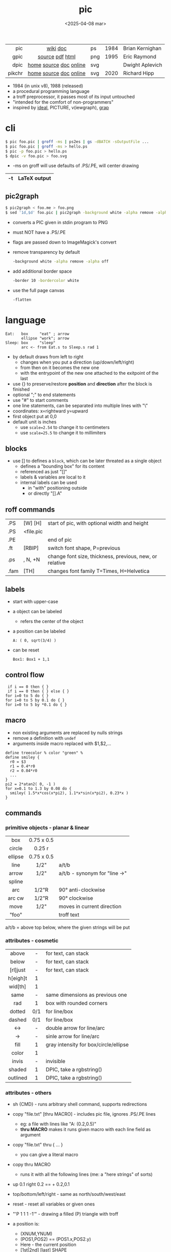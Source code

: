 #+TITLE: pic
#+DATE: <2025-04-08 mar>

|--------+------------------------+-----+------+-----------------|
|    <r> |          <c>           |     |      |                 |
|    pic |        [[https://en.wikipedia.org/wiki/PIC_(markup_language)][wiki]] [[https://pikchr.org/home/uv/pic.pdf][doc]]        | ps  | 1984 | Brian Kernighan |
|   gpic |    [[https://git.savannah.gnu.org/cgit/groff.git/tree/src/preproc/pic][source]] [[https://pikchr.org/home/uv/gpic.pdf][pdf]] [[https://www.chiark.greenend.org.uk/doc/groff-base/html/pic.html][html]]     | png | 1995 | Eric Raymond    |
|   dpic | [[https://ece.uwaterloo.ca/~aplevich/dpic/][home]] [[https://gitlab.com/aplevich/dpic][source]] [[https://ece.uwaterloo.ca/~aplevich/dpic/dpic-doc.pdf][doc]] [[https://yushih.github.io/web-pic/][online]] | svg |      | Dwight Aplevich |
| pikchr | [[https://pikchr.org/home/doc/trunk/homepage.md][home]] [[https://github.com/drhsqlite/pikchr][source]] [[https://cran.r-project.org/web//packages/pikchr/vignettes/userman.html][doc]] [[https://pikchr.org/home/pikchrshow][online]] | svg | 2020 | Richard Hipp    |
|--------+------------------------+-----+------+-----------------|

- 1984 (in unix v8), 1988 (released)
- a procedural programming language
- a troff preprocessor, it passes most of its input untouched
- "intended for the comfort of non-programmers"
- inspired by [[https://dl.acm.org/doi/pdf/10.1145/357299.357303][ideal]], PICTURE, v(iewgraph), [[https://dl.acm.org/doi/pdf/10.1145/6424.6429][grap]]

* cli

#+begin_src sh
  $ pic foo.pic | groff -ms | ps2es | gs -dBATCH -sOutputFile ...
  $ pic foo.pic | groff -ms > hello.ps
  $ pic -p foo.pic > hello.ps
  $ dpic -v foo.pic > foo.svg
#+end_src

- -ms on groff will use defaults of .PS/.PE, will center drawing

|----+--------------|
| -t | LaTeX output |
|----+--------------|

** pic2graph

#+begin_src sh
  $ pic2graph < foo.me > foo.png
  $ sed '1d,$d' foo.pic | pic2graph -background white -alpha remove -alpha off -border 10 -bordercolor white > foo.png
#+end_src

- converts a PIC given in stdin program to PNG
- must NOT have a .PS/.PE
- flags are passed down to ImageMagick's convert
- remove transparency by default
  #+begin_src sh
    -background white -alpha remove -alpha off
  #+end_src
- add additional border space
  #+begin_src sh
    -border 10 -bordercolor white
  #+end_src
- use the full page canvas
  #+begin_src sh
    -flatten
  #+end_src

* language

#+begin_src pikchr :file example.svg :result graphics
  Eat:   box     "eat" ; arrow
         ellipse "work"; arrow
  Sleep: box     "sleep"
         arc <- from Eat.s to Sleep.s rad 1
#+end_src

#+ATTR_ORG: :width 400
#+ATTR_HTML: :width 200
#+RESULTS:
[[file:example.svg]]

- by default draws from left to right
  - changes when you put a direction (up/down/left/right)
  - from then on it becomes the new one
  - with the entrypoint of the new one attached to the exitpoint of the last
- use {} to preserve/restore *position* and *direction* after the block is finished
- optional ";" to end statements
- use "#" to start comments
- one line statements, can be separated into multiple lines with "\"
- coordinates: x=rightward y=upward
- first object put at 0,0
- default unit is inches
  - use ~scale=2.54~ to change it to centimeters
  - use ~scale=25.5~ to change it to millimiters

** blocks

- use [] to defines a ~block~, which can be later threated as a single object
  - defines a "bounding box" for its content
  - referenced as just "[]"
  - labels & variables are local to it
  - internal labels can be used
    - in "with" positioning outside
    - or directly "[].A"

** roff commands
|------+-----------+---------------------------------------------------------|
| .PS  | [W] [H]   | start of pic, with optional width and height            |
| .PS  | <file.pic |                                                         |
| .PE  |           | end of pic                                              |
| .ft  | [RBIP]    | switch font shape, P=previous                           |
| .ps  | , N, +N   | change font size, thickness, previous, new, or relative |
| .fam | [TH]      | changes font family T=Times, H=Helvetica                |
|------+-----------+---------------------------------------------------------|
** labels

- start with upper-case
- a object can be labeled
  - refers the center of the object
- a position can be labeled
  #+begin_src pikchr
    A: ( 0, sqrt(3/4) )
  #+end_src
- can be reset
  #+begin_src pikchr
    Box1: Box1 + 1,1
  #+end_src

** control flow

#+begin_src nroff
 if i == 0 then { }
 if i == 0 then { } else { }
for i=0 to 5 do { }
for i=0 to 5 by 0.1 do { }
for i=0 to 5 by *0.1 do { }
#+end_src

** macro

- non existing arguments are replaced by nulls strings
- remove a definition with ~undef~
- arguments inside macro replaced with $1,$2,...

#+begin_src pikchr
define treecolor % color "green" %
define smiley {
  r0 = $3
  r1 = 0.4*r0
  r2 = 0.04*r0
  ...
}
pi2 = 2*atan2( 0, -1 )
for x=0.1 to 1.3 by 0.08 do {
  smiley( 1.5*x*cos(x*pi2), 1.1*x*sin(x*pi2), 0.23*x )
}
#+end_src

** commands
*** primitive objects - planar & linear
|---------+------------+-------------------------------|
|   <c>   |    <c>     |                               |
|   box   | 0.75 x 0.5 |                               |
| circle  |   0.25 r   |                               |
| ellipse | 0.75 x 0.5 |                               |
|  line   |    1/2"    | a/t/b                         |
|  arrow  |    1/2"    | a/t/b - synonym for "line ->" |
| spline  |            |                               |
|   arc   |   1/2"R    | 90° anti-clockwise            |
| arc cw  |   1/2"R    | 90° clockwise                 |
|  move   |    1/2"    | moves in current direction    |
|  "foo"  |            | troff text                    |
|---------+------------+-------------------------------|
a/t/b = above top below, where the given strings will be put
*** attributes - cosmetic
|----------+-----+---------------------------------------|
|   <c>    | <c> |                                       |
|  above   |  -  | for text, can stack                   |
|  below   |  -  | for text, can stack                   |
| [rl]just |  -  | for text, can stack                   |
| h[eigh]t |  1  |                                       |
| wid[th]  |  1  |                                       |
|   same   |  -  | same dimensions as previous one       |
|   rad    |  1  | box with rounded corners              |
|  dotted  | 0/1 | for line/box                          |
|  dashed  | 0/1 | for line/box                          |
|   <->    |  -  | double arrow for line/arc             |
|    ->    |  -  | sinle arrow for line/arc              |
|   fill   |  1  | gray intensity for box/circle/ellipse |
|  color   |  1  |                                       |
|  invis   |  -  | invisible                             |
|  shaded  |  1  | DPIC, take a rgbstring()              |
| outlined |  1  | DPIC, take a rgbstring()              |
|----------+-----+---------------------------------------|
*** attributes - others

- sh {CMD} - runs arbitrary shell command, supports redirections
- copy "file.txt" [thru MACRO] - includes pic file, ignores .PS/.PE lines
  - eg: a file with lines like "A: (0.2,0.5)"
  - *thru MACRO* makes it runs given macro with each line field as argument
- copy "file.txt" thru { ... }
  - you can give a literal macro
- copy thru MACRO
  - runs it with all the following lines (me: a "here strings" of sorts)

- up 0.1 right 0.2 == + 0.2,0.1

- top/bottom/left/right - same as
  north/south/west/east

- reset - reset all variables or given ones
- "\D'P 1 1 1 -1'" - drawing a filled (P) triangle with troff

- a position is:
  - (XNUM,YNUM)
  - (POS1,POS2) == (POS1.x,POS2.y)
  - Here - the current position
  - [1st|2nd] [last] SHAPE
  - LABEL1 - if object, it refers to .center
  - f<p1,p2> - interpolation by "f" between "p1" and "p2"
    - f [of the way] between p1 and p2

- object attributes/modifiers:
  - .[ns][we] - objects corners / compass points
  - .start/.center/.end (line/arrow/spline)
  - .wid[th] / .h[eigh]t
  - .rad[ius] / .diameter
  - .[x|y]
  - + (N,N)

- LINEAR
  - [udlr] DIST [ [udlr] DIST ] [then...]
  - from *POSITION* [then...] to *POSITION* [chop [N] [chop N]]
    - "[then]" defines segments of a path
      - [udlr] DIST [ [udlr] DIST ] [then...]
    - chop - chops line by radius around object

- PLANAR & LINEAR
  - [with .[ns][we]] at *POSITION* - define where to put the center of shape
  - move
    - NUMBER - inches in the current default direction
    - same - uses the same argument of last "move"
    - to *POSITION*
    - [udlr] DIST [ [udlr] DIST ] [then...]
      - then [udlr] N [ [udlr] N ] - define a path
  - +by *POSITION* - attachment position+ UNDOCUMENTED

** stdlib functions
|------------+------------+---------------+------------|
| sin(E)     | in radians | cos(E)        | in radians |
| atan2(y,x) | in radians | sqrt(E)       | -          |
| log(E)     | base 10    | exp(E)        | base 10    |
| max(E,E)   | -          | min(E,E)      | -          |
| int(E)     | -          | sprintf(F,..) | F=format   |
|------------+------------+---------------+------------|
- E=expr
** default variables sizes
|------------+------+------------+------|
|    <c>     |      |    <c>     |      |
|   boxwid   | 0.75 |   boxht    |  0.5 |
|  linewid   | 0.75 |   lineht   |  0.5 |
| circlerad  | 0.25 |   arcrad   | 0.25 |
| ellipsewid | 0.75 | ellispseht |  0.5 |
|  movewid   | 0.75 |   moveht   |  0.5 |
|  textwid   |    0 |   textht   |    0 |
|  arrowwid  | 0.05 |  arrowht   |  0.1 |
|  dashwid   | 0.05 | arrowhead  |    2 |
|  maxpswid  |   11 |  maxpsht   |  8.5 |
|  fillval   |  0.3 |   scale    |    1 |
|------------+------+------------+------|
- maxps*, for max picture dimensions
- arrowhead, changes the head style
- use *fillval* command, smaller values are darker
- use *reset* command, to reset all variables values, or given ones
* codebases

- http://wiki.christophchamp.com/index.php?title=Pic_language
- https://brownian.org.ua/?p=1674
- https://literateprograms.org/category_programming_language_pic.html
- [[http://www.kohala.com/start/troff/Setup.pic.txt][macros]]
- [[http://www.kohala.com/start/troff/pic.examples.ps ][examples]]

* snippets

- tree drawing macro
  #+begin_src pikchr
define tree %
    line down 0.25i
    { line right 0.15i; move right 0.2i; "$1" ljust }
%
  #+end_src

* articles

- [ ] ?? [[http://www.kohala.com/start/troff/pic2html.html][Turning pic into HTML]]
- [ ] 86 [[https://www.cs.toronto.edu/~chechik/courses18/csc2125/paper13.pdf][Little Languages]] by Jon Bentley
- [ ] 87 [[https://www.oreilly.com/library/view/unix-text-processing/9780810462915/Chapter10.html#ch10][Drawing Pictures]] by Dale Dougherty
- [X] 17 [[https://thelimberlambda.com/2017/08/03/drawing-with-pic/][Drawing with Pic]]
- [X] 19 [[http://www.micronarrativ.org/2019/2019-compile_pictures_with_gnu_pic.html][Compile pictures with gnu pic]]
  - use-case: document something for posterity, cleaner than a handrawn sketch
- [X] 22 [[https://janert.me/guides/praise-of-pic/][In Praise of Pic (and pikchr)]]
  - originally posted in [[http://web.archive.org/web/20091004130903/http://onlamp.com:80/pub/a/onlamp/2007/06/21/in-praise-of-pic.html?page=1][2007]]
- [ ] 22 [[https://zellyn.com/2022/01/gopikchr-a-yakshave/][gopikchr: a yakshave]]
- [ ] 22 [[https://remcycles.net/blog/crc_diagrams.html][Generating CRC Diagrams with Pikchr and Bash]]
- [ ] 23 [[https://remcycles.net/blog/pikchr_plots.html][Phasor Diagrams and Z-Plane Plots with Pikchr]]

* videos

- [X] 20 [[https://www.youtube.com/watch?v=xMijdTWSUEE][Christmas Cards The Unix Way - with pic and troff]] by Gavin Freeborn
- [X] 20 [[https://www.youtube.com/watch?v=oG2A_1vC6aM][drawing pictures with pic and troff]] by Gavin Freeborn
- [X] 22 [[https://www.youtube.com/watch?v=RDpuOFkpiXM][Pictures on the Terminal with pic!]] by Bryce Vandegrift

* tools

- ps2eps - converts postscript to encapsulated postscript that only contains given shape
- eps[to]pdf - converts eps to pdf
- pic2svg https://github.com/klorenz/pic2svg

** pikchr

- https://pikchr.org/home/doc/trunk/doc/differences.md
- drop support for loops
- drop support for conditionals
- emacs pikchr integration https://github.com/kljohann/pikchr-mode

** dpic

#+CAPTION: dpic output formats
#+ATTR_ORG: :width 500
[[./pycirkuit.pdf.13.png]]
